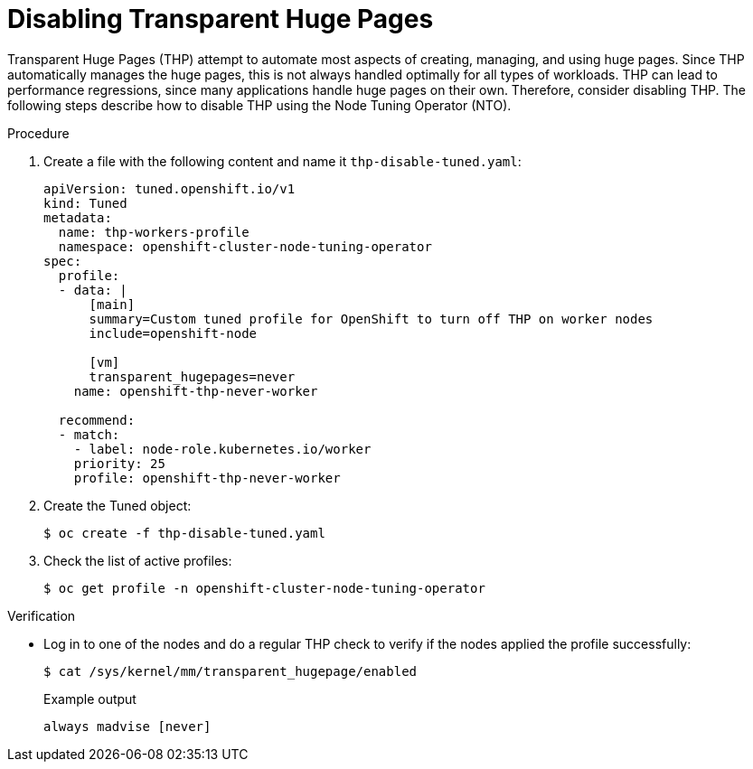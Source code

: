 // Module included in the following assemblies:
//
// * scalability_and_performance/what-huge-pages-do-and-how-they-are-consumed-by-apps.adoc

:_mod-docs-content-type: PROCEDURE
[id="disable-thp_{context}"]
= Disabling Transparent Huge Pages

Transparent Huge Pages (THP) attempt to automate most aspects of creating, managing, and using huge pages. Since THP automatically manages the huge pages, this is not always handled optimally for all types of workloads. THP can lead to performance regressions, since many applications handle huge pages on their own. Therefore, consider disabling THP. The following steps describe how to disable THP using the Node Tuning Operator (NTO).

.Procedure

. Create a file with the following content and name it `thp-disable-tuned.yaml`:
+
[source,yaml]
----
apiVersion: tuned.openshift.io/v1
kind: Tuned
metadata:
  name: thp-workers-profile
  namespace: openshift-cluster-node-tuning-operator
spec:
  profile:
  - data: |
      [main]
      summary=Custom tuned profile for OpenShift to turn off THP on worker nodes
      include=openshift-node

      [vm]
      transparent_hugepages=never
    name: openshift-thp-never-worker

  recommend:
  - match:
    - label: node-role.kubernetes.io/worker
    priority: 25
    profile: openshift-thp-never-worker
----

. Create the Tuned object:
+
[source,terminal]
----
$ oc create -f thp-disable-tuned.yaml
----

. Check the list of active profiles:
+
[source,terminal]
----
$ oc get profile -n openshift-cluster-node-tuning-operator
----

.Verification

* Log in to one of the nodes and do a regular THP check to verify if the nodes applied the profile successfully:
+
[source,terminal]
----
$ cat /sys/kernel/mm/transparent_hugepage/enabled
----
+
.Example output
[source,terminal]
----
always madvise [never]
----
